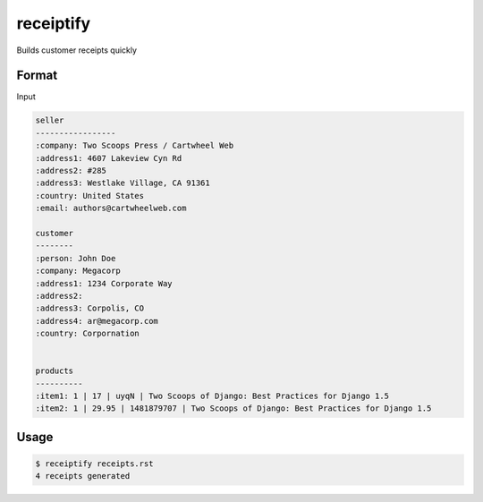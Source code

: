 receiptify
==========

Builds customer receipts quickly


Format
-------

Input

.. code-block:: RestructuredText

    seller
    -----------------
    :company: Two Scoops Press / Cartwheel Web
    :address1: 4607 Lakeview Cyn Rd
    :address2: #285
    :address3: Westlake Village, CA 91361
    :country: United States
    :email: authors@cartwheelweb.com
    
    customer
    --------
    :person: John Doe
    :company: Megacorp
    :address1: 1234 Corporate Way
    :address2: 
    :address3: Corpolis, CO
    :address4: ar@megacorp.com
    :country: Corpornation


    products
    ----------
    :item1: 1 | 17 | uyqN | Two Scoops of Django: Best Practices for Django 1.5
    :item2: 1 | 29.95 | 1481879707 | Two Scoops of Django: Best Practices for Django 1.5

    
Usage
------

.. code-block:: bash

    $ receiptify receipts.rst
    4 receipts generated